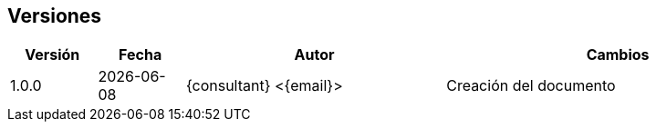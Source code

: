 == Versiones

[cols=4,cols="1,1,3,4",options=header]
|===
|Versión
|Fecha
|Autor
|Cambios

|1.0.0
|{localdate}
|{consultant} <{email}>
|Creación del documento
|===
